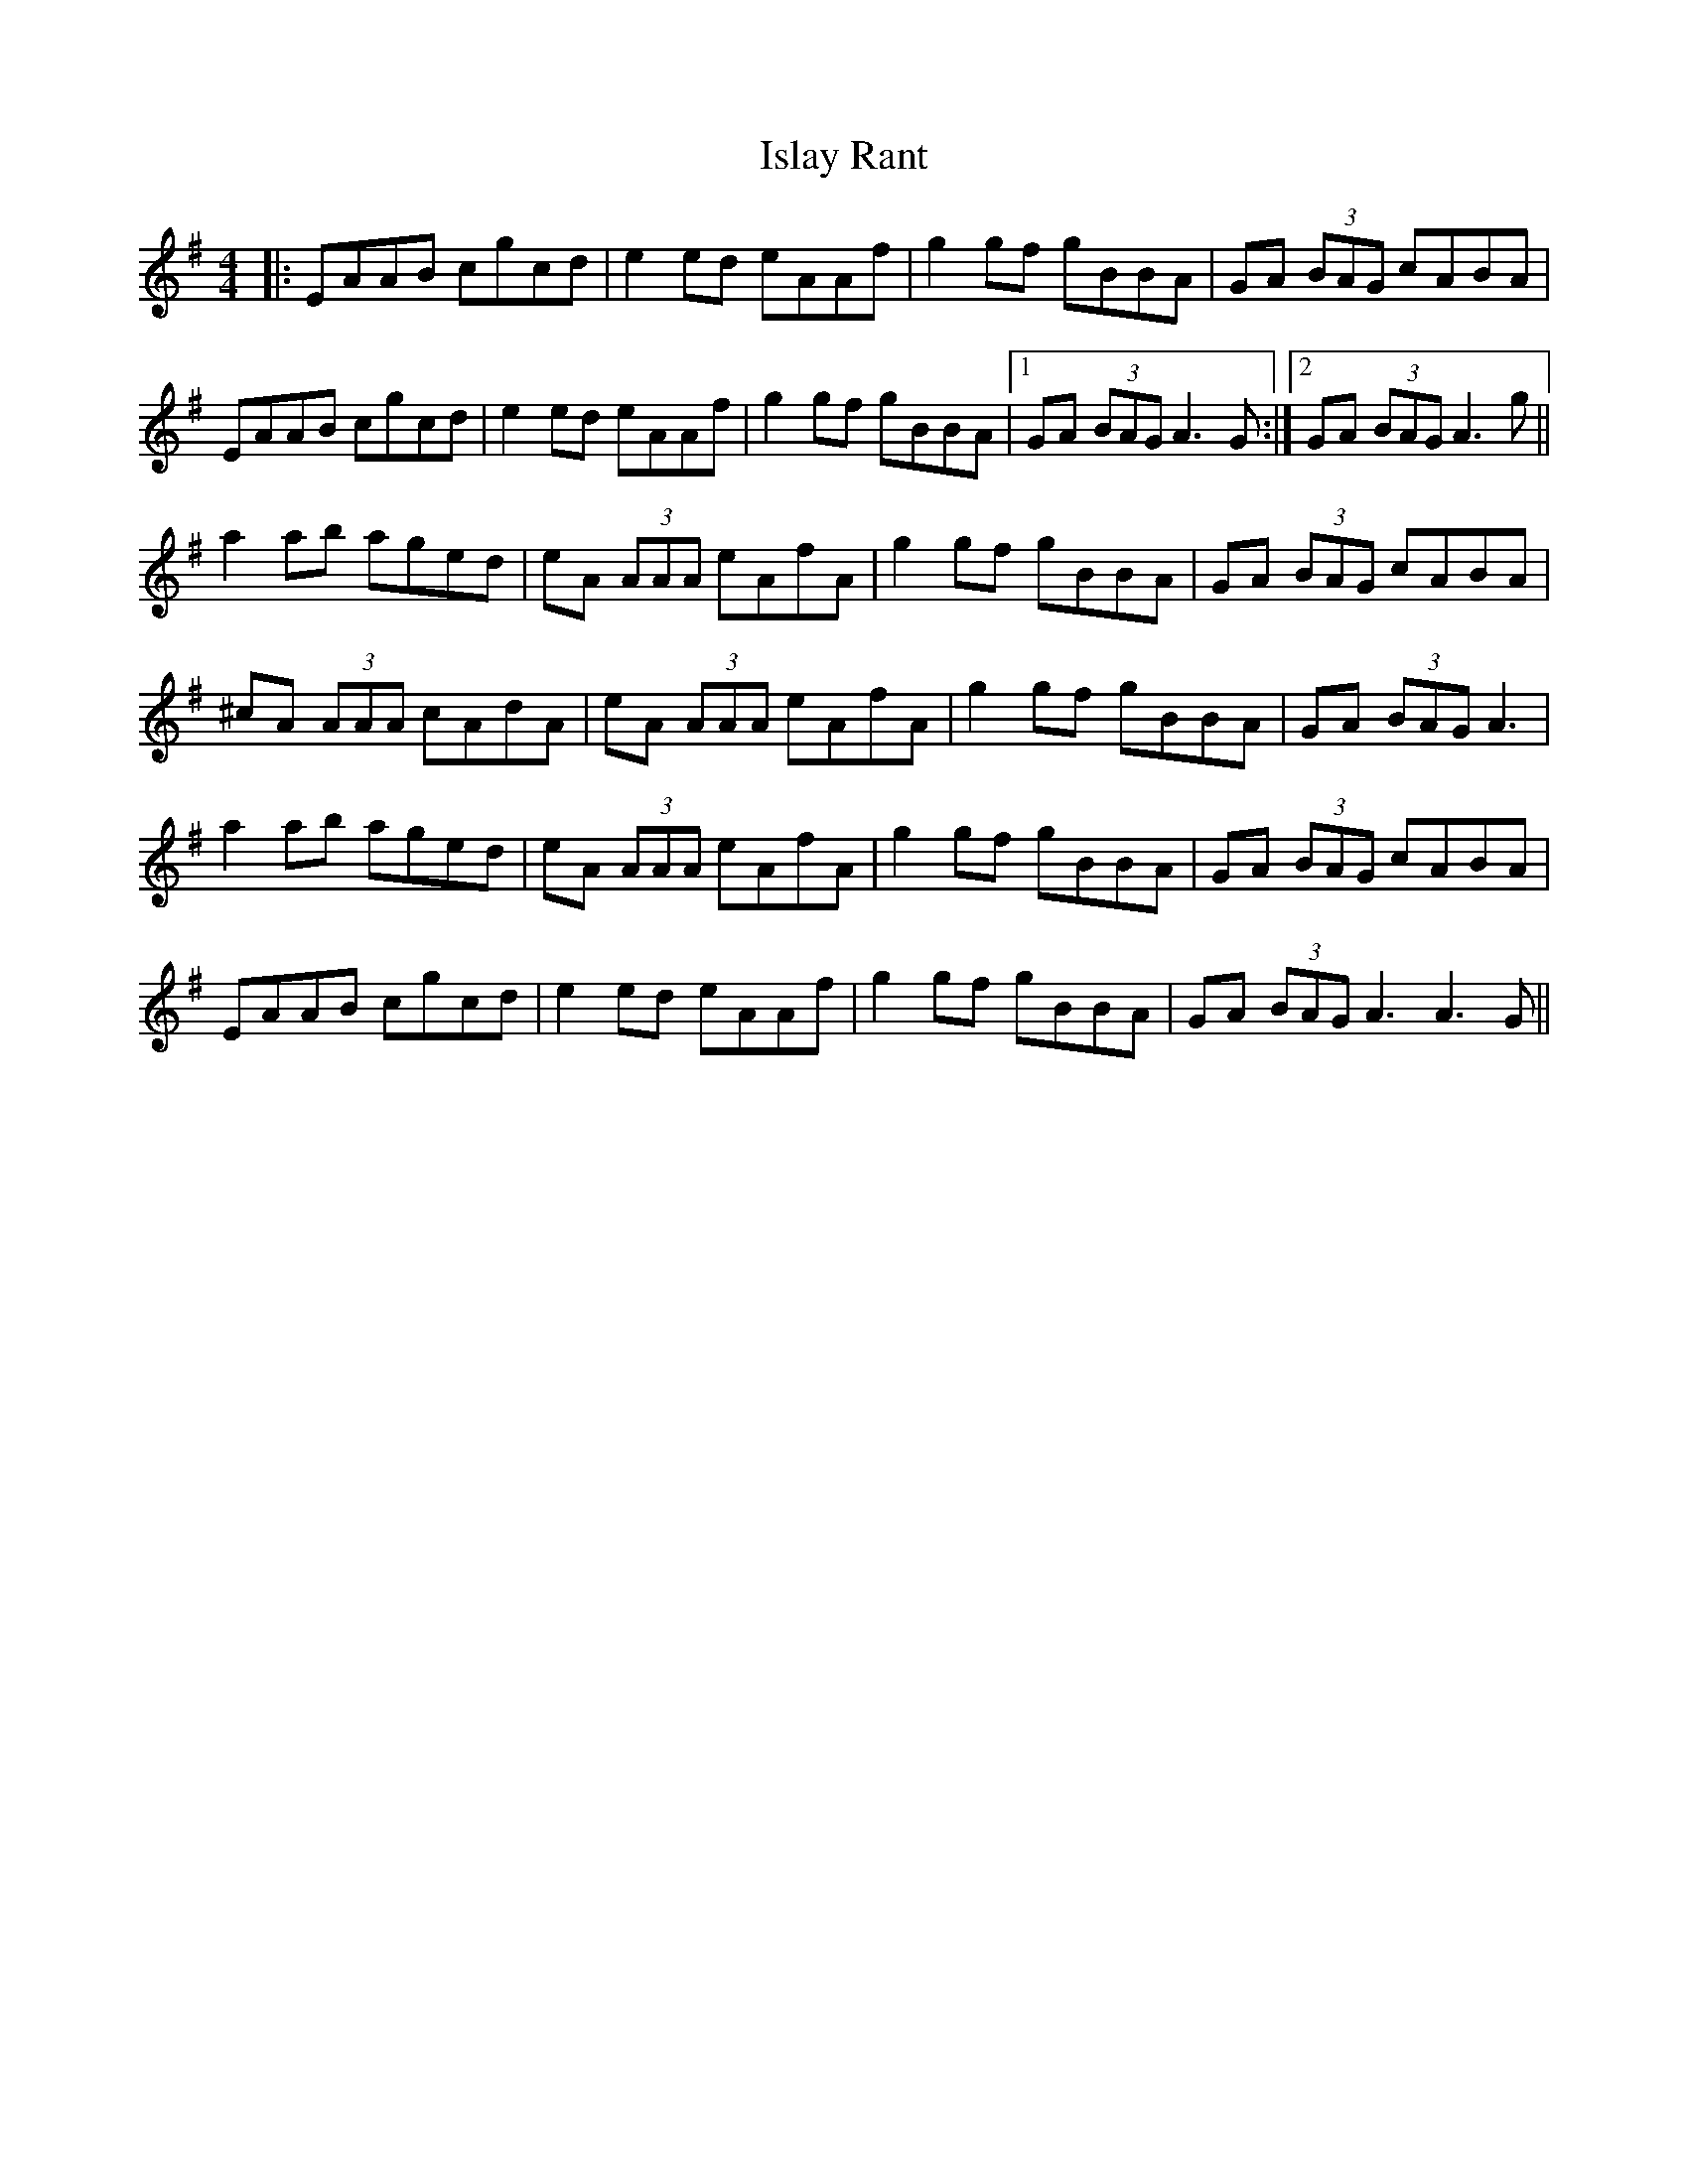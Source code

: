 X: 19206
T: Islay Rant
R: reel
M: 4/4
K: Adorian
|:EAAB cgcd|e2 ed eAAf|g2 gf gBBA|GA (3BAG cABA|
EAAB cgcd|e2 ed eAAf|g2 gf gBBA|1 GA (3BAG A3 G:|2 GA (3BAG A3 g||
a2 ab aged|eA (3AAA eAfA|g2 gf gBBA|GA (3BAG cABA|
^cA (3AAA cAdA|eA (3AAA eAfA|g2 gf gBBA|GA (3BAG A3|
a2 ab aged|eA (3AAA eAfA|g2 gf gBBA|GA (3BAG cABA|
EAAB cgcd|e2 ed eAAf|g2 gf gBBA|GA (3BAG A3 A3 G||

